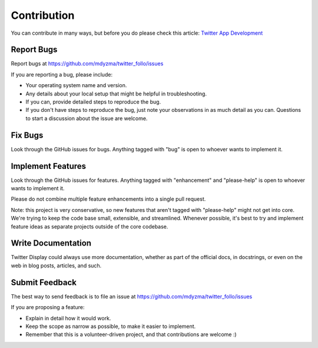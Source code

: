 .. contribution:


Contribution
============

You can contribute in many ways, but before you do please check this article: `Twitter App Development <http://twitter-follo.readthedocs.io/en/latest/development.html>`_

Report Bugs
~~~~~~~~~~~

Report bugs at https://github.com/mdyzma/twitter_follo/issues

If you are reporting a bug, please include:

* Your operating system name and version.
* Any details about your local setup that might be helpful in troubleshooting.
* If you can, provide detailed steps to reproduce the bug.
* If you don't have steps to reproduce the bug, just note your observations in
  as much detail as you can. Questions to start a discussion about the issue
  are welcome.

Fix Bugs
~~~~~~~~

Look through the GitHub issues for bugs. Anything tagged with "bug"
is open to whoever wants to implement it.

Implement Features
~~~~~~~~~~~~~~~~~~

Look through the GitHub issues for features. Anything tagged with "enhancement"
and "please-help" is open to whoever wants to implement it.

Please do not combine multiple feature enhancements into a single pull request.

Note: this project is very conservative, so new features that aren't tagged
with "please-help" might not get into core. We're trying to keep the code base
small, extensible, and streamlined. Whenever possible, it's best to try and
implement feature ideas as separate projects outside of the core codebase.

Write Documentation
~~~~~~~~~~~~~~~~~~~

Twitter Display could always use more documentation, whether as part of the
official docs, in docstrings, or even on the web in blog posts,
articles, and such.

Submit Feedback
~~~~~~~~~~~~~~~

The best way to send feedback is to file an issue at
https://github.com/mdyzma/twitter_follo/issues

If you are proposing a feature:

* Explain in detail how it would work.
* Keep the scope as narrow as possible, to make it easier to implement.
* Remember that this is a volunteer-driven project, and that contributions
  are welcome :)